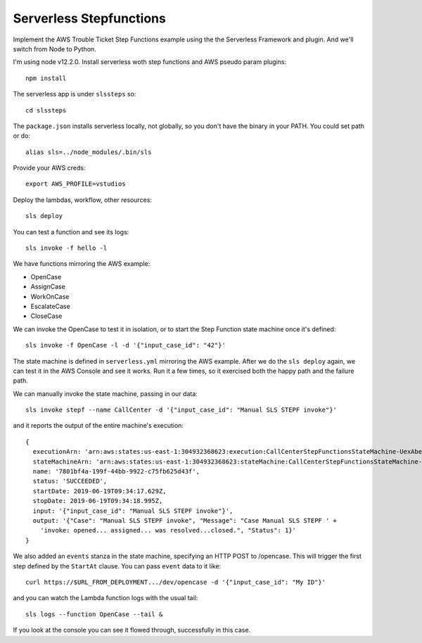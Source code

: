 ==========================
 Serverless Stepfunctions
==========================

Implement the AWS Trouble Ticket Step Functions example using the the
Serverless Framework and plugin. And we'll switch from Node to Python.

I'm using node v12.2.0. Install serverless woth step functions and AWS
pseudo param plugins::

  npm install

The serverless app is under ``slssteps`` so::

  cd slssteps

The ``package.json`` installs serverless locally, not globally, so you
don't have the binary in your PATH. You could set path or do::

  alias sls=../node_modules/.bin/sls

Provide your AWS creds::

  export AWS_PROFILE=vstudios

Deploy the lambdas, workflow, other resources::

  sls deploy

You can test a function and see its logs::

  sls invoke -f hello -l

We have functions mirroring the AWS example:

* OpenCase
* AssignCase
* WorkOnCase
* EscalateCase
* CloseCase

We can invoke the OpenCase to test it in isolation, or to start the
Step Function state machine once it's defined::

  sls invoke -f OpenCase -l -d '{"input_case_id": "42"}'

The state machine is defined in ``serverless.yml`` mirroring the AWS
example. After we do the ``sls deploy`` again, we can test it in the
AWS Console and see it works. Run it a few times, so it exercised both
the happy path and the failure path.

We can manually invoke the state machine, passing in our data::

  sls invoke stepf --name CallCenter -d '{"input_case_id": "Manual SLS STEPF invoke"}'

and it reports the output of the entire machine's execution::

  {
    executionArn: 'arn:aws:states:us-east-1:304932368623:execution:CallCenterStepFunctionsStateMachine-UexAbet6E2ow:7801bf4a-199f-44bb-9922-c75fb625d43f',
    stateMachineArn: 'arn:aws:states:us-east-1:304932368623:stateMachine:CallCenterStepFunctionsStateMachine-UexAbet6E2ow',
    name: '7801bf4a-199f-44bb-9922-c75fb625d43f',
    status: 'SUCCEEDED',
    startDate: 2019-06-19T09:34:17.629Z,
    stopDate: 2019-06-19T09:34:18.995Z,
    input: '{"input_case_id": "Manual SLS STEPF invoke"}',
    output: '{"Case": "Manual SLS STEPF invoke", "Message": "Case Manual SLS STEPF ' +
      'invoke: opened... assigned... was resolved...closed.", "Status": 1}'
  }

We also added an ``events`` stanza in the state machine, specifying an
HTTP POST to /opencase. This will trigger the first step defined by
the ``StartAt`` clause. You can pass ``event`` data to it like::

  curl https://$URL_FROM_DEPLOYMENT.../dev/opencase -d '{"input_case_id": "My ID"}'

and you can watch the Lambda function logs with the usual tail::

  sls logs --function OpenCase --tail &

If you look at the console you can see it flowed through, successfully in this case.
